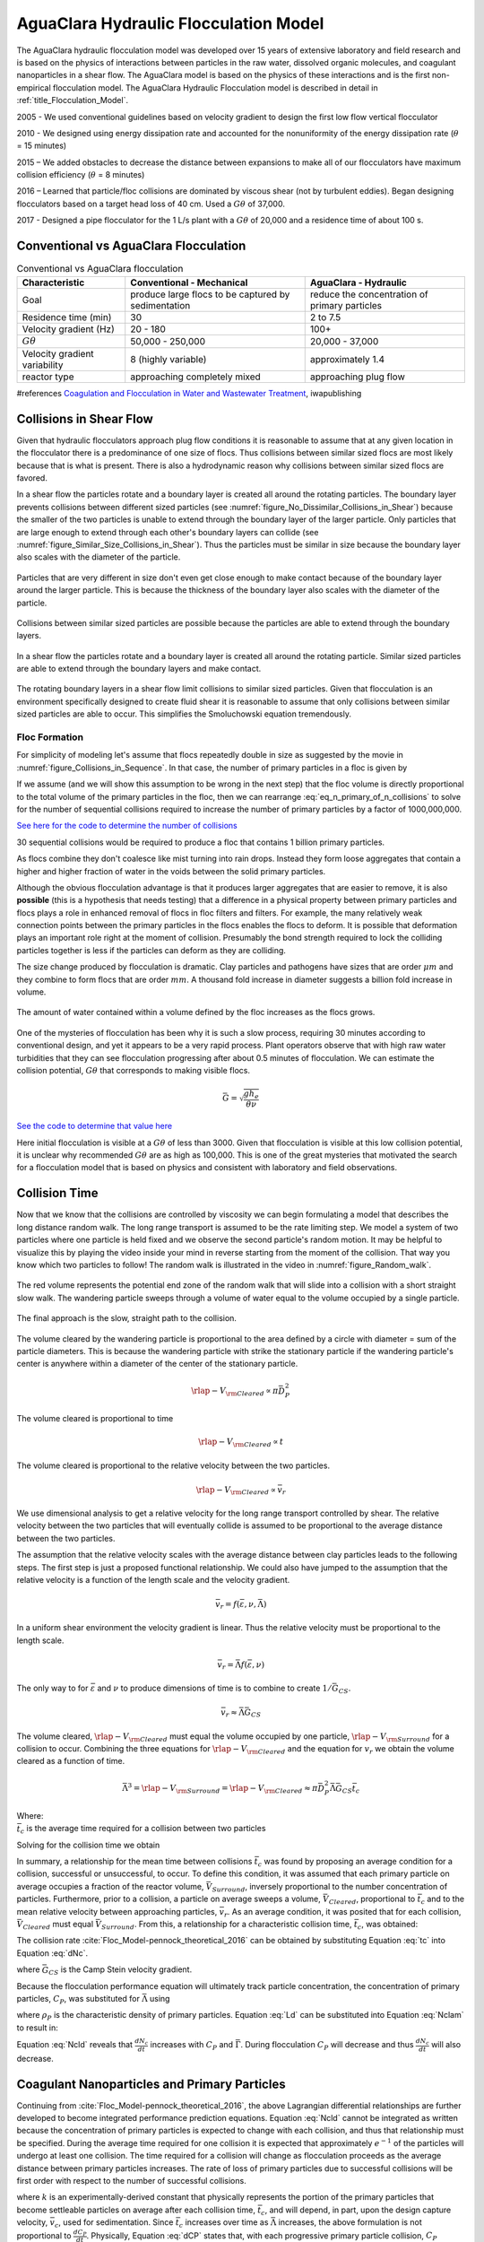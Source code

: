 .. raw:: html

    <embed>
       <link rel="canonical" href="https://aguaclara.github.io/Textbook" />
       <script src="https://hypothes.is/embed.js" async></script>
    </embed>

.. _title_Flocculation_Model:

*****************************************
AguaClara Hydraulic Flocculation Model
*****************************************

The AguaClara hydraulic flocculation model was developed over 15 years of extensive laboratory and field research and is based on the physics of interactions between particles in the raw water, dissolved organic molecules, and coagulant nanoparticles in a shear flow. The AguaClara model is based on the physics of these interactions and is the first non-empirical flocculation model. The AguaClara Hydraulic Flocculation model is described in detail in :ref:`title_Flocculation_Model`.

2005 - We used conventional guidelines based on velocity gradient to design the first low flow vertical flocculator

2010 - We designed using energy dissipation rate and accounted for the nonuniformity of the energy dissipation rate (:math:`\theta` = 15 minutes)

2015 – We added obstacles to decrease the distance between expansions to make all of our flocculators have maximum collision efficiency (:math:`\theta` = 8 minutes)

2016 – Learned that particle/floc collisions are dominated by viscous shear (not by turbulent eddies). Began designing flocculators based on a target head loss of 40 cm. Used a :math:`G\theta` of 37,000.

2017 - Designed a pipe flocculator for the 1 L/s plant with a :math:`G\theta` of 20,000 and a residence time of about 100 s.

Conventional vs AguaClara Flocculation
---------------------------------------

.. csv-table:: Conventional vs AguaClara flocculation
   :header: "Characteristic", "Conventional - Mechanical", "AguaClara - Hydraulic"
   :align: center

   Goal, produce large flocs to be captured by sedimentation, reduce the concentration of primary particles
   Residence time (min), 30, 2 to 7.5
   Velocity gradient (Hz), 20 - 180, 100+
   :math:`G\theta`, "50,000 - 250,000", "20,000 - 37,000"
   Velocity gradient variability, 8 (highly variable), approximately 1.4
   reactor type, approaching completely mixed, approaching plug flow

#references `Coagulation and Flocculation in Water and Wastewater Treatment <https://www.iwapublishing.com/news/coagulation-and-flocculation-water-and-wastewater-treatment>`__,
iwapublishing


Collisions in Shear Flow
------------------------

Given that hydraulic flocculators approach plug flow conditions it is reasonable to assume that at any given location in the flocculator there is a predominance of one size of flocs. Thus collisions between similar sized flocs are most likely because that is what is present. There is also a hydrodynamic reason why collisions between similar sized flocs are favored.

In a shear flow the particles rotate and a boundary layer is created all around the rotating particles. The boundary layer prevents collisions between different sized particles (see :numref:`figure_No_Dissimilar_Collisions_in_Shear`) because the smaller of the two particles is unable to extend through the boundary layer of the larger particle. Only particles that are large enough to extend through each other's boundary layers can collide (see :numref:`figure_Similar_Size_Collisions_in_Shear`). Thus the particles must be similar in size because the boundary layer also scales with the diameter of the particle.


.. _figure_No_Dissimilar_Collisions_in_Shear:

.. figure:: ../Images/no_collisions_when_different_sizes.png
   :target: https://youtu.be/f095r0Tvgoc
   :width: 400px
   :align: center
   :alt: No collisions between different sized particles

   Particles that are very different in size don't even get close enough to make contact because of the boundary layer around the larger particle. This is because the thickness of the boundary layer also scales with the diameter of the particle.

Collisions between similar sized particles are possible because the particles are able to extend through the boundary layers.

.. _figure_Similar_Size_Collisions_in_Shear:

.. figure:: ../Images/Similar_Size_Collisions_in_Shear.png
   :target: https://youtu.be/zP-CK5fNH6Y
   :width: 400px
   :align: center
   :alt: Favorable collisions between similar sized particles

   In a shear flow the particles rotate and a boundary layer is created all around the rotating particle. Similar sized particles are able to extend through the boundary layers and make contact.

The rotating boundary layers in a shear flow limit collisions to similar sized particles. Given that flocculation is an environment specifically designed to create fluid shear it is reasonable to assume that only collisions between similar sized particles are able to occur. This simplifies the Smoluchowski equation tremendously.

Floc Formation
===============

For simplicity of modeling let's assume that flocs repeatedly double in size as suggested by the movie in :numref:`figure_Collisions_in_Sequence`. In that case, the number of primary particles in a floc is given by

.. math::
  :label: eq_n_primary_of_n_collisions

    n_{primary} = 2^{n_{collisions}}

If we assume (and we will show this assumption to be wrong in the next step) that the floc volume is directly proportional to the total volume of the primary particles in the floc, then we can rearrange :eq:`eq_n_primary_of_n_collisions` to solve for the number of sequential collisions required to increase the number of primary particles by a factor of 1000,000,000.

.. math::
  :label: n_collisions_not_fractal

    n_{collisions} = \frac{log(n_{primary})}{log(2)}

`See here for the code to determine the number of collisions <https://colab.research.google.com/drive/1HhsaTHEzVKtkoiCQF-XnD0ssGJ93DsXn#scrollTo=cu3z2Pi7XCUY&line=3&uniqifier=1>`_

30 sequential collisions would be required to produce a floc that contains 1 billion primary particles.

As flocs combine they don't coalesce like mist turning into rain drops. Instead they form loose aggregates that contain a higher and higher fraction of water in the voids between the solid primary particles.

Although the obvious flocculation advantage is that it produces larger aggregates that are easier to remove, it is also **possible** (this is a hypothesis that needs testing) that a difference in a physical property between primary particles and flocs plays a role in enhanced removal of flocs in floc filters and filters. For example, the many relatively weak connection points between the primary particles in the flocs enables the flocs to deform. It is possible that deformation plays an important role right at the moment of collision. Presumably the bond strength required to lock the colliding particles together is less if the particles can deform as they are colliding.

The size change produced by flocculation is dramatic. Clay particles and pathogens have sizes that are order :math:`\mu m` and they combine to form flocs that are order :math:`mm`. A thousand fold increase in diameter suggests a billion fold increase in volume.

.. _figure_Flocs_are_fractals:

.. figure:: ../Images/Flocs_are_fractals.png
   :target: https://youtu.be/tAAC-KY8ZgA
   :width: 400px
   :align: center
   :alt: Flocs are fractals

   The amount of water contained within a volume defined by the floc increases as the flocs grows.

One of the mysteries of flocculation has been why it is such a slow process, requiring 30 minutes according to conventional design, and yet it appears to be a very rapid process. Plant operators observe that with high raw water turbidities that they can see flocculation progressing after about 0.5 minutes of flocculation. We can estimate the collision potential, :math:`G\theta` that corresponds to making visible flocs.

.. math:: \bar G = \sqrt{ \frac{g h_e}{\theta \nu}}

`See the code to determine that value here <https://colab.research.google.com/drive/1HhsaTHEzVKtkoiCQF-XnD0ssGJ93DsXn#scrollTo=-1InCjkGqiuF&line=3&uniqifier=1>`_

Here initial flocculation is visible at a :math:`G\theta` of less than 3000. Given that flocculation is visible at this low collision potential, it is unclear why recommended :math:`G\theta` are as high as 100,000. This is one of the great mysteries that motivated the search for a flocculation model that is based on physics and consistent with laboratory and field observations.


Collision Time
---------------

Now that we know that the collisions are controlled by viscosity we can begin formulating a model that describes the long distance random walk. The long range transport is assumed to be the rate limiting step. We model a system of two particles where one particle is held fixed and we observe the second particle's random motion. It may be helpful to visualize this by playing the video inside your mind in reverse starting from the moment of the collision. That way you know which two particles to follow! The random walk is illustrated in the video in :numref:`figure_Random_walk`.

.. _figure_Random_walk:

.. figure:: ../Images/Random_walk.png
   :target: https://youtu.be/I9sEOJ-kB3A
   :width: 400px
   :align: center
   :alt: Random walk toward a collision

   The red volume represents the potential end zone of the random walk that will slide into a collision with a short straight slow walk. The wandering particle sweeps through a volume of water equal to the volume occupied by a single particle.


.. _figure_Final_approach:

.. figure:: ../Images/Final_approach.png
   :target: https://youtu.be/BtG-IxCGAUk
   :width: 400px
   :align: center
   :alt: Final approach to a collision

   The final approach is the slow, straight path to the collision.

The volume cleared by the wandering particle is proportional to the area defined by a circle with diameter = sum of the particle diameters. This is because the wandering particle with strike the stationary particle if the wandering particle's center is anywhere within a diameter of the center of the stationary particle.

.. math:: {\rlap{-} V_{\rm{Cleared}}} \propto \pi \bar D_P^2

The volume cleared is proportional to time

.. math:: {\rlap{-} V_{\rm{Cleared}}} \propto t

The volume cleared is proportional to the relative velocity between the two particles.

.. math:: {\rlap{-} V_{\rm{Cleared}}} \propto \bar v_r

We use dimensional analysis to get a relative velocity for the long range transport controlled by shear. The relative velocity between the two particles that will eventually collide is assumed to be proportional to the average distance between the two particles.

The assumption that the relative velocity scales with the average distance between clay particles leads to the following steps. The first step is just a proposed functional relationship. We could also have jumped to the assumption that the relative velocity is a function of the length scale and the velocity gradient.

.. math:: \bar v_r = f \left( \bar \varepsilon ,\nu ,\bar \Lambda \right)

In a uniform shear environment the velocity gradient is linear. Thus the relative velocity must be proportional to the length scale.

.. math:: \bar v_r = \bar \Lambda f \left( \bar \varepsilon ,\nu \right)

The only way to for :math:`\bar \varepsilon` and :math:`\nu` to produce dimensions of time is to combine to create :math:`1/\bar G_{CS}`.

.. math:: \bar v_r \approx \bar \Lambda \bar G_{CS}

The volume cleared, :math:`{\rlap{-} V_{\rm{Cleared}}}` must equal the volume occupied by one particle, :math:`{\rlap{-} V_{\rm{Surround}}}` for a collision to occur. Combining the three equations for :math:`{\rlap{-} V_{\rm{Cleared}}}` and the equation for :math:`v_r` we obtain the volume cleared as a function of time.

.. math::
  \bar \Lambda^3 = {\rlap{-} V_{\rm{Surround}}} = {\rlap{-} V_{\rm{Cleared}}} \approx \pi \bar D_P^2 \bar \Lambda \bar G_{CS} \bar t_c

| Where:
| :math:`\bar t_c` is the average time required for a collision between two particles

Solving for the collision time we obtain

.. math::
  :label: tc

  \bar t_c \approx \frac{\bar \Lambda^2}{\pi \bar D_P^2 \bar G_{CS}}

In summary, a relationship for the mean time between collisions :math:`\bar{t_{c}}` was found by proposing an average condition for a collision, successful or unsuccessful, to occur. To define this condition, it was assumed that each primary particle on average occupies a fraction of the reactor volume, :math:`\bar{V}_{Surround}`, inversely proportional to the number concentration of particles. Furthermore, prior to a collision, a particle on average sweeps a volume, :math:`\bar{V}_{Cleared}`, proportional to :math:`\bar{t_c}` and to the mean relative velocity between approaching particles, :math:`\bar{v}_r`. As an average condition, it was posited that for each collision, :math:`\bar{V}_{Cleared}` must equal :math:`\bar{V}_{Surround}`. From this, a relationship for a characteristic collision time, :math:`\bar{t_c}`, was obtained:

The collision rate :cite:`Floc_Model-pennock_theoretical_2016` can be obtained by substituting Equation :eq:`tc` into Equation :eq:`dNc`.

.. math::
  :label: Nclam

	  \frac{dN_{c}}{dt}=\pi\bar{\alpha}\frac{\bar{D}_{P}^2}{\bar \Lambda^2} \bar G_{CS}


where :math:`\bar G_{CS}` is the Camp Stein velocity gradient.

Because the flocculation performance equation will ultimately track particle concentration, the concentration of primary particles, :math:`C_{P}`, was substituted for :math:`\bar \Lambda` using

.. math::
  :label: Ld

	 \bar \Lambda^3=\frac{\pi}{6}\frac{\rho_{P}}{C_{P}}\bar{D}_P^3,


where :math:`\rho_{P}` is the characteristic density of primary particles. Equation :eq:`Ld` can be substituted into Equation :eq:`Nclam` to result in:

.. math::
  :label: Ncld

   dN_{c}=\pi\bar{\alpha}\left(\frac{6}{\pi}\frac{C_{P}}{\rho_P}\right)^{2/3}\bar G_{CS}dt.



Equation :eq:`Ncld` reveals that :math:`\frac{dN_c}{dt}` increases with :math:`C_P` and :math:`\bar{\Gamma}`. During flocculation
:math:`C_P` will decrease and thus :math:`\frac{dN_c}{dt}` will also decrease.

Coagulant Nanoparticles and Primary Particles
----------------------------------------------

Continuing from :cite:`Floc_Model-pennock_theoretical_2016`, the above Lagrangian differential relationships are further developed to become integrated performance prediction equations. Equation :eq:`Ncld` cannot be integrated as written because the concentration of primary particles is expected to change with each collision, and thus that relationship must be specified. During the average time required for one collision it is expected that approximately :math:`e^{-1}` of the particles will undergo at least one collision. The time required for a collision will change as flocculation proceeds as the average distance between primary particles increases. The rate of loss of primary particles due to successful collisions will be first order with respect to the number of successful collisions.

.. math::
  :label: dCP

	 \frac{dC_{P}}{dN_{c}}=-kC_{P},


where :math:`k` is an experimentally-derived constant that physically represents the portion of the primary particles that become settleable particles on average after each collision time, :math:`\bar{t_c}`, and will depend, in part, upon the design capture velocity, :math:`\bar v_c`, used for sedimentation. Since :math:`\bar{t_c}` increases over time as :math:`\bar \Lambda` increases, the above formulation is not proportional to :math:`\frac{dC_P}{dt}`. Physically, Equation :eq:`dCP` states that, with each progressive primary particle collision, :math:`C_P` decreases by some proportion. Further, Equation :eq:`dCP` states that this decrease is directly proportional to :math:`C_P`. With each successive successful collision, the absolute reduction in :math:`C_P` is less than the prior one. The value of :math:`k` is expected to be less than 1, because not all primary particles will have a collision and grow to a size with a terminal velocity greater than :math:`\bar v_c` in the average time required for a collision.

Having Equation :eq:`dCP`, the next step is to substitute it into Equation :eq:`Ncld` and integrate. Solving Equation :eq:`dCP` for :math:`dN_{c}`, substituting it into Equation :eq:`Ncld` and rewriting the equations in terms of primary particles results in Equation :eq:`dCPlam`,

.. math::
  :label: dCPlam

	 \frac{dC_{P}}{-kC_{P}}=\pi\bar{\alpha}\left(\frac{6}{\pi}\frac{C_{P}}{\rho_P}\right)^{2/3}\bar G_{CS}dt,


It is interesting to note that rearranging Equation :eq:`dCPlam` in terms of :math:`\frac{dC_P}{dt}` gives a :math:`C_P` exponent of :math:`\frac{5}{3}`. Previous flocculation rate equations were second-order, but the observed flocculation rate was less than second-order :cite:`Floc_Model-benjamin_water_2013`. The slight deviation from an exponent of two comes from the assumption of :cite:`Floc_Model-pennock_theoretical_2016` that relative velocity between colliding particles scales with :math:`\Lambda` rather than :math:`d_P`. This is to say that, in dilute suspensions characteristic of raw water, where particles are separated by :math:`\bar \Lambda\gg \bar{D}_P`, the majority of :math:`\bar{t_c}` is spent with the distance between particles characterized by :math:`\bar \Lambda` instead of :math:`\bar{D}_P`. The time required for the final approach for a collision is hypothesized to be insignificant compared the time for :math:`\bar{V}_Cleared` to equal :math:`\bar{V}_Surround`.

From Equation :eq:`dCPlam` it is possible to integrate and obtain equations for flocculation performance. After separation of variables, one side of the equation is integrated with respect to time from the initial time (:math:`t=0`) to the time of interest, generally taken to be the mean hydraulic residence time (:math:`t=\theta`). The other side of the equation is integrated with respect to the concentration of primary particles from the value at the initial time (:math:`C_{P_0}`), equivalent to the initial concentration of primary particles, to the concentration of primary particles at the time of interest (:math:`C_{P}`). The integral becomes:

.. math::
  :label: intdCPlam

	 \frac{1}{\pi}\left(\rho_{P}\frac{\pi}{6}\right)^{2/3}\int_{C_{P_0}}^{C_{P}}C_{P}^{-5/3}dC_{P}=-k\bar{\alpha}\bar G_{CS}\int_0^\theta dt.


The integral on the left hand side assumes that :math:`\rho_{P}` does not change as :math:`C_P` changes. One assumption on the right side is that :math:`\bar{\Gamma}`, of which :math:`\bar{\alpha}` is a function, does not vary with :math:`t`. This requires that adsorption of coagulant to colloidal particles in rapid mix be fast enough to be approximated as completed by the beginning of flocculation. This assumption may not be valid for high rate flocculators especially under conditions of low :math:`C_{P_0}`. Further work on the rate and efficacy of coagulant nanoparticle attachment to primary particle surfaces is needed.

The other assumption on the right hand side is that the mean velocity gradient, :math:`\bar G_{CS}`, does not change over the course of the flocculation process. In mechanically-mixed flocculators, the use of a simple spatial average is not reasonable, as the velocity gradient changes dramatically from the bulk flow to the tip of the impeller blade and individual particles follow different paths that expose them to different velocity gradient zones in different sequences and durations :cite:`Floc_Model-boller_particles_1998`. The distribution of residence times in a mechanical flocculator would also need to be taken into account for the integration. For baffled hydraulic flocculators, on the other hand, the use of the spatial average, :math:`\bar G_{CS}`, and considering it constant with :math:`t` is generally a reasonable approximation, as mixing energy in a well-designed hydraulic flocculator is rather uniformly distributed spatially, the zones of higher energy dissipation rate after the baffles do not vary appreciably with time when operating at a constant flow rate, and all particles have similar residence times in the flocculator.

Integration of Equation :eq:`intdCPlam` gives:

.. math::
  :label: CPlamint

	 \frac{3}{2\pi}\left(\rho_{P}\frac{\pi}{6}\right)^{2/3}\left(C_{P}^{-2/3}-C_{P_0}^{-2/3}\right)=k\bar{\alpha}G_{CS}\theta.


This can be put in terms of :math:`\bar \Lambda` for simplicity by using Equation :eq:`Ld` and rearranging in terms of the familiar Camp-Stein parameter, :math:`G_{CS}\theta`, to be

.. math::
  :label: Gtlam

	 G_{CS}\theta = \frac{3}{2}\frac{{\left( {{\bar \Lambda ^2} - \bar \Lambda_0^2} \right)}}{{k\pi\bar{\alpha} \bar{D}_P^2}}.


Equation :eq:`Gtlam` gives guidance for flocculator design in that higher values of :math:`G_{CS}\theta` are needed for flocculators to achieve greater changes in :math:`\bar \Lambda` (or :math:`C_P`) or to overcome low :math:`\bar{\Gamma}`. It should be noted that the :math:`\bar \Lambda_0` term in Equation :eq:`Gtlam` will generally be very small compared to the :math:`\bar \Lambda` term for most flocculation scenarios. In this case the initial particle separation distance, :math:`\bar \Lambda_0` can be considered negligible. While simplifying the equation, this also gives the result that **flocculators must be designed** not so much for the particle concentrations they will receive but **for the particle concentrations they are intended to produce**.

Modifying Equation :eq:`Gtlam` to be in terms of :math:`C_P` produces:

.. math::
  :label: GtlamSim

	 G_{CS}\theta = \frac{3}{2k\pi\bar{\alpha}}\left(\frac{\pi}{6}\frac{\rho_P}{C_P}\right)^{2/3}.

Solving Equation :eq:`GtlamSim` for :math:`C_P` we obtain

.. math::
  :label: CpofGtlamSim

	 C_{cp} = \frac{ \left( {\frac{\pi}{6}{\rho_{cp}}} \right)}{\left( \frac{2}{3} \pi k G_{CS}\theta \alpha \right)^\frac{3}{2}}.



Experimental Protocols
----------------------

Equation :eq:`pClam` was tested under turbulent conditions. The design scheme chosen to meet these requirements was a tube flocculator, illustrated in :numref:`figure_apparatus` and described in :cite:`Floc_Model-pennock_theoretical_2016`. This tube flocculator operated in the turbulent flow regime, which for pipe flow means that :math:`Re>4,000` :cite:`Floc_Model-granger_fluid_1995`. The change in mean energy dissipation rate due to any modification to the system was approximated by

.. math::
  :label: EDR

	 \bar{\varepsilon}=\frac{gh_\ell}{\theta},


where :math:`g` is the acceleration due to gravitational force and :math:`h_\ell` is the head loss across the flocculator. As mentioned previously, the use of :math:`\bar \varepsilon` assumes that the energy dissipation rate throughout the flocculator is completely uniform so that it can be represented with a simple spatial average rather than a weighted average accounting for the proportion of the flow passing through different zones of energy dissipation rate. This approximation requires that the majority of energy dissipation (represented by head loss) is due to fluid shear (minor loss) in the bulk flow. If the head loss across a flocculator were primarily as a result of shear on the reactor walls (major loss), only a small fraction of the flow would experience this energy dissipation rate in the near-wall zone, and estimating the mean energy dissipation rate by this method would be invalid.

It is hypothesized, however, that the constrictions in the tube flocculator created submerged free jets downstream, generating fluid shear across the cross section of the flow :cite:`Floc_Model-pennock_theoretical_2016`. This hypothesis is supported by a calculation of the head loss due to wall shear using the Darcy-Weisbach Equation :cite:`Floc_Model-granger_fluid_1995`. The turbulent tube flocculator would be expected to have a total head loss of around 7 cm if only wall shear were present, but an average head loss of 90 cm was measured across the flocculator by means of a differential pressure sensor, indicating that significant fluid shear is present.

Referring to Equation :eq:`EDR`, changing the head loss by changing the constriction of the tubes or changing the water elevation difference across the flocculator would change the energy dissipation rate. Likewise, either of the above two modifications would change the mean hydraulic residence time in the flocculator. This could also be accomplished by changing the length of the flocculator.

.. _figure_apparatus:

.. figure:: ../Images/PennockFig1.png
   :width: 400px
   :align: center
   :alt: Experimental apparatus

   Diagram of Turbulent Tube Flocculator adapted from :cite:`Floc_Model-pennock_theoretical_2016` with modifications made to the outlet weir system and the addition of strong base solution.



:numref:`figure_apparatus` illustrates the process sequence used in this study. At the beginning of the process, tap water from the Cornell University Water Filtration Plant came into the system with, on average, a pH of 7.67, a turbidity of 0.056 nephelometric turbidity units (NTU), a total hardness of 150 mg/L, a total alkalinity of 140 mg/L, and a dissolved organic carbon (DOC) concentration of 1.80 mg/L :cite:`Floc_Model-bp-mws_drinking_2016`. This water was temperature-controlled by means of a PID (proportional-integral-derivative) controller, which regulated the relative fractions of hot water and cold water used to maintain the level in the constant head tank. The temperature-controlled water was passed through a granular activated carbon (GAC) filter to reduce the effect of dissolved organic matter (DOM) on experimental results. The water was then sent to the constant head tank, where it was bubbled with air to strip out supersaturated dissolved gases that might come out of solution during the experiment, resulting in formation of bubbles.

From the constant head tank, this conditioned water was delivered to the turbulent tube flocculator. Before entry to the flocculator, the water was set at a constant primary particle concentration by means of a computer-controlled peristaltic pump that introduced a concentrated kaolinite clay suspension (R.T. Vanderbilt Co., Inc., Norwalk, Connecticut) of about 250 g/L. A fraction of the mixed flow was sampled by a peristaltic pump and analyzed for turbidity with an HF Scientific MicroTOL turbidimeter at a distance of greater than ten diameters downstream from the clay input and then reintroduced at the point where clay suspension was added. This turbidity reading was input into a PID control system which determined the speed of the clay pump according to the discrepancy between the influent turbidity and the experimental target value.

Along with the clay, strong base (NaOH) manufactured by Sigma-Aldrich (St. Louis, MO) was added upstream of the flocculator with a peristaltic pump to keep the pH of the water at :math:`7.5\pm0.5`, which was the criterion set for the pH in these experiments. In the winter, the pH of the tap water dropped close to 7, and so sufficient NaOH was added to account for seasonal variations in the natural base-neutralizing capacity (BNC) of the water and to raise the pH above 7 to around 7.5.  This base addition was also sufficient to neutralize the acidity of the polyaluminum chloride (PACl) coagulant used for this study, which had been found to impact the solubility of PACl at high doses. Base doses were calculated to account for the normality of the PACl solution, based on a titration which found that the PACl solution was approximately 0.025 equivalents of strong acid per gram as Al.

Just prior to entering the flocculator,  PACl coagulant (PCH-180) manufactured by the Holland Company, Inc. (Adams, Massachusetts) was added to the flow by a computer-controlled peristaltic pump which varied the coagulant dose between experiments. After entering the system, the coagulant then entered a small orifice used to accomplish rapid mix by forming a jet downstream. From there, the suspension traveled up through the flocculator made of 3.18 cm (1.25 in) inner diameter tubing. Within the flocculator, the fluid passed through constrictions in the tubing that caused the flow to contract, resulting in flow expansions afterward and achieving increased mixing and energy dissipation.

After leaving the flocculator, the flow passed a vertical tube with a free surface that served as an air release. This removed bubbles in the system so that they would not interfere with settling or analysis of the flocs. A portion of the flow was then diverted for sedimentation by means of a peristaltic pump up a clear one-inch PVC pipe angled at :math:`60^{\circ}`. The flow rate through the pump was selected based on the dimensions of the tube and its angle to achieve a desired capture velocity, :math:`\bar v_c`. The supernatant from this tube settler was passed through an HF Scientific MicroTOL nephelometric turbidimeter to record the effluent turbidity for the duration of the experiment. Recording the settled effluent turbidity made it possible to calculate the :math:`pC^*` term in Equations :eq:`pClam` (in terms of primary particles) and also made possible comparison with data from :cite:`Floc_Model-swetland_flocculation-sedimentation_2014`.

After data from the settled flocs had been collected, the flow from the effluent turbidimeter was sent to the drain along with the bulk flow. The bulk flow traveled past a second air release before exiting the drain. The air release gave the flow exiting the drain a free surface as it flowed over the exit weir so that the exiting water developed into a supercritical flow. Thus, the flow over the weir was not influenced by the flow downstream of the free surface, and the flow rate could be controlled by adjusting the elevation of the free surface before the drain. The outlet weir was a 1-1/4" PVC pipe within an upright 3" clear pipe, which were joined by a flexible coupling adapter. The effluent water accumulated in the clear outer pipe until it reached the elevation of the top of the inner pipe and flowed down through it. The flow rate could be adjusted by loosening the flexible coupling so that the elevation of the top of the inner pipe could be adjusted. As the bulk flow exited down out of the inner pipe to the drain, it passed over a glass electrode sensor to
measure pH.

Results
-------

The above process was used to conduct the experiments to test the applicability of Equation :eq:`pClam` in turbulent flocculation. The influent turbidity was set at a constant of 900 NTU. The mean energy dissipation rate was about 21.5 mW/kg, which resulted from choosing a flow rate of about 110 mL/s so that the Reynolds number was just above 4,000. These values were chosen to ensure viscous-dominated turbulent initial conditions. For these experiments, coagulant doses ranged from 0.05 to 98 mg/L as Al. A :math:`\bar v_c` of 0.12 mm/s was used for all experiments. Data from these nominally viscous experiments are shown in :numref:`figure_PennockFig2` as a function of coagulant dose.


.. _figure_PennockFig2:

.. figure:: ../Images/PennockFig2.png
   :width: 400px
   :align: center
   :alt: internal figure

   Effluent turbidity as a function of coagulant dose for experiments performed with influent turbidity of 900 NTU, velocity gradient of 147 Hz, and hydraulic residence time of about 413 s.


The data shown in :numref:`figure_PennockFig2` were compared with the viscous model, as shown in :numref:`figure_PennockFig3`.
In this graph, the data are plotted in terms of Equation :eq:`pClam` and its corresponding composite parameter taken from Equation :eq:`Nclam`,

.. math::
  :label: Paramlam

	 N_{c}\propto\bar{\alpha}\theta \bar G_{CS}\phi_0^{2/3}.

.. _figure_PennockFig3:

.. figure:: ../Images/PennockFig3.png
   :width: 400px
   :align: center
   :alt: internal figure

   Fit of Equation :eq:`pClam` to data from :math:`Re\approx 4,000` experiments. Hollow points indicate data not used in fitting the model.

At the highest values, however, a marked decrease begins. For these graphs, the model fits were done for all points where increasing performance was seen, because the model does not currently include a mechanism for the decreasing performance. The values for :math:`k` were determined by the Levenberg-Marquardt algorithm, and the value for the model was 0.030. The :math:`R^2` value for the fit is 0.958 and the sum of squared errors is 0.228 (mean pC* error of 0.128).

From the values given previously, the ratio :math:`\frac{\bar \Lambda_0}{\bar{\eta}}` can be calculated for the experimental conditions. Equation :eq:`Ld` can be used to compute (:math:`\bar \Lambda_0`). For these experiments, :math:`\bar{D}_P` is taken to be the average diameter of kaolinite clay particles, found by :cite:`Floc_Model-wei_coagulation_2015` and :cite:`Floc_Model-sun_characterization_2015` to be 7 :math:`\mu m`. The concentration can be converted from NTU to the necessary mass/volume (mg/L) unit by using as a proportion the measurement reported by :cite:`Floc_Model-wei_coagulation_2015` of 68 NTU for 100 mg/L of kaolinite clay. Last, the density was assumed to be 2.65 g/:math:`cm^3` for kaolinite.

For flocculation in laminar flows, data were used from the work of :cite:`Floc_Model-swetland_flocculation-sedimentation_2014`. :numref:`figure_PennockFig5` shows Equation :eq:`pClam` fit to results for a capture velocity of 0.12 mm/s at two hydraulic residence times, five influent turbidity values and a range of coagulant doses. :cite:`Floc_Model-swetland_flocculation-sedimentation_2014` showed that the projected x-axis intercept of the linear region of the data (with a log-log slope of 1 according to her plotting of the data) was proportional to the capture velocity used for sedimentation. Correspondingly, :math:`k` is expected to be a function of capture velocity.

.. _figure_PennockFig5:

.. figure:: ../Images/PennockFig5.png
   :width: 400px
   :align: center
   :alt: internal figure

   Fit of Equation :eq:`pClam` to laminar flocculation data from :cite:`Floc_Model-swetland_flocculation-sedimentation_2014`.


Referring to :numref:`figure_PennockFig5`, Equation :eq:`pClam` fits the data from :cite:`Floc_Model-swetland_flocculation-sedimentation_2014` well with a :math:`k` value of 0.027. The resulting :math:`R^2` for this fit is 0.844. The sum-squared error is 5.03, giving an average pC* error of 0.034 for the fit.

Discussion
----------

The goodness of fit seen in :numref:`figure_PennockFig3` and :numref:`figure_PennockFig5` indicate that the model captures the important mechanisms governing flocculation performance for a wide range of coagulant doses in both laminar and turbulent hydraulic flocculation. One of the challenges in fitting the data pertained to the assumption made for the characteristic diameter of PACl precipitate clusters, :math:`\bar{D}_C`. This value has significant influence on the value of :math:`\bar{\Gamma}`, which in turn influences the values of the composite parameter (Equation :eq:`Paramlam`).

It is known that PACl contains aluminum monomers and oligomers as well as :math:`\mathrm{Al_{13}}` and :math:`\mathrm{Al_{30}}` nanoclusters, with the larger :math:`\mathrm{Al_{30}}` nanoclusters having a diameter of 1 nm and a length of 2 nm :cite:`Floc_Model-mertens_polyaluminum_2012`. It has been found, however, that the components of PACl self-aggregate and go on to form larger clusters :cite:`Floc_Model-swetland_influence_2013`. For these experiments, the value of :math:`\bar{D}_\mathrm{C}` was chosen based on sizing experiments performed by Garland (2017) with a Malvern Zetasizer Nano-ZS to analyze a 138.5 mg/L (as Aluminum) solution of PACl.

A limitation of the model can be seen in the data in :numref:`figure_PennockFig3` at higher values of the composite parameters. After increasing steadily for all of the preceding range of coagulant doses, the performance began to decline after the dose of 10.9 mg/L as Aluminum. A simple hypothesis for the decline in performance (which corresponds with an effluent turbidity increase over the five data points from 2.7 NTU to 11.1 NTU) is that an increase in free PACl nanoparticles made a significant contribution to the effluent turbidity. As the PACl concentration increased, the coverage of reactor and clay platelet surfaces by coagulant became more complete and the free coagulant concentration also increased. With very high coagulant doses like the ones used in the upper end of the experimental range, it is possible that the formation of PACl self-aggregates was favorable, increasing the turbidity of the suspension. Indeed, calculation of the volume fraction for the 10.9 mg/L experimental PACl dose gives a volume fraction value (for clay and coagulant combined) of :math:`6.1\times10^{-4}`, while for the highest dose of 98 mg/L as Al, the value was :math:`8.3\times10^{-4}`, a 37\% increase due solely to the increased contribution of PACl precipitates.

Another possibility is that as :math:`\bar{\Gamma}` increases above 0.5, the resulting flocs are increasingly formed by PACl-PACl bonds instead of by PACl-kaolinite bonds. If the PACl-PACl bonds are weaker than PACl-kaolinite bonds, it is possible that attachment efficiency decreases for high :math:`\bar{\Gamma}`. The weakness of PACl-PACl bonds compared with PACl-kaolinite bonds is suggested by the relative charges of PACl and kaolinite. While PACl precipitate surfaces are positively charged, the surfaces of kaolinite are mostly negatively charged :cite:`Floc_Model-wei_coagulation_2015`. Therefore, it follows that PACl precipitates will likely have more affinity for kaolinite surfaces than for other PACl precipitates. The :math:`\bar{\Gamma}` calculated for the peak performance was 0.52, and so it is possible that performance decreased past this point because the strength of bonds for experiments at higher doses were weaker.

Applying the AguaClara flocculation model to the design of a hydraulic flocculator indeed gives reasonable results. Assuming that a flocculator is expected to receive sufficiently high turbidities that the influent concentration can be neglected, Equation :eq:`GtlamSim` can be used. In order for it to treat to a settled effluent of 3 NTU (pre-filtration) with sufficient PACl to achieve a surface area coverage fraction of 0.5, it would need to have a :math:`G_{CS}\theta` of 99,600. :cite:`Floc_Model-davis_introduction_2008` give the range of  :math:`G_{CS}\theta` values pertinent to flocculation of high turbidities as between 36,000 and 96,000, so this result is reasonable. This analysis does not account for removal of particles in a floc filter that would enable use of a lower value of :math:`G_{CS}\theta`.

Regarding flocculator design, recommended values of :math:`\bar G_{CS}` in flocculation range from :math:`10\:\mathrm{\frac{1}{s}}` to :math:`100\:\mathrm{\frac{1}{s}}`, which correspond to :math:`\bar{\varepsilon}` values of about 0.1 to 10 mW/kg :cite:`Floc_Model-mcconnachie_design_2000`. However, there is evidence that higher velocity gradients are advantageous, as found by :cite:`Floc_Model-garland_revisiting_2016` as well as the work done in this study, which made use of energy dissipation rates of about 22 mW/kg. For hydraulic flocculators, at least, designers should consider using higher energy dissipation rates than conventionally used, since they have a much lower ratio of maximum to average energy dissipation rate, leading to less floc breakup at high energy dissipation rates compared to mechanically mixed flocculators.

The assumption that nonsettleable particle removal is proportional to primary particle removal appears to be supported by the goodness of fit supplied by the AguaClara  flocculation model to the data (see :numref:`figure_PennockFig3`). This assumption is likely included in the values of :math:`k` fit by the model. A mechanistic understanding of :math:`k` will require that the proportionality between nonsettleable and primary particles be understood explicitly. It is possible that :math:`k` is a function of rapid mix effectiveness, and since :math:`k` predicts :math:`pC^*`, it will also be dependent on :math:`\bar v_c`. Future experiments at varying :math:`\bar v_c` are planned. Currently, :math:`\bar{\alpha}` is calculated assuming that coagulant nanoparticle attachment to the primary particles was accomplished very early on in the flocculator, but if colloid coating by coagulant nanoparticles is dependent upon diffusion rather than exclusively on hydraulic shear, it will be a function of time in addition to :math:`G_{CS}\theta`, making flocculation less effective at high flow rates. Additionally, the use of :math:`\bar{\varepsilon}` (or :math:`\bar G_{CS}`) assumes a uniform energy dissipation rate in the flocculator. Any spatial deviation in the laboratory flocculator from a uniform energy dissipation rate would have had an impact on the values of :math:`k` relative to their theoretical values, which are dictated by the rate of conversion of primary particles to flocs.

Summaries
---------

We developed a model that predicts hydraulic flocculator performance. Regardless of whether the flow is laminar or turbulent, viscous forces control the relative velocities between particles on a collision path, and the performance equation is :math:`pC^*=\frac{3}{2}\log_{10}\left[\frac{2}{3}\left(\frac{6}{\pi}\right)^{2/3}\pi k\bar{\alpha}G_{CS}\theta\phi_0^{2/3}+1\right]`.

Model predictions were compared with data from :cite:`Floc_Model-swetland_flocculation-sedimentation_2014`. To validate the first equation and the second equation in turbulent flow, experiments were conducted in turbulent flow for initial conditions of :math:`\frac{\bar \Lambda}{\bar{\eta}}<1`. It was found that the viscous equation was slightly more suitable in these conditions. Until further work is done on delineating the relative predominance of viscous and inertial forces over the range of turbulent flocculation conditions, the authors recommend using the AguaClara flocculation model. For design purposes, this model indicates that flocculator design is more sensitive to the desired effluent concentration of particles than the range of influent concentrations that might be encountered. This study also supports the use of higher energy dissipation rates (or velocity gradients) than conventionally recommended for hydraulic flocculators. Further work is needed to characterize the functional dependence of :math:`k` on capture velocity and energy dissipation rate, as well as the relationship between the final concentrations of primary and primary
particles.


Geometric Explanation of the Effects of Humic Acid on Flocculation
==================================================================
Dissolved organic matter (DOM) is ubiquitous in natural waters and has considerable influence on drinking water treatment, since the presence of DOM can create a need for increased coagulant doses in addition to being a precursor of disinfection byproducts (DBPs). This work evaluated use of polyaluminum chloride (PACl) as a coagulant for a synthetic water to determine the effect of DOM on the settled effluent turbidity. The research employed the hydraulic flocculation performance model previously discussed and made additions to the model algorithm to incorporate the effects of humic acid on flocculation of inorganic particulate matter. Data were obtained using a laminar-flow tube flocculator and a lamellar tube settler. Two adjustable model parameters were used to fit data, one related to the capture velocity used for sedimentation, and one that estimated the average size of dissolved humic acid molecules. The modified model that accounted for the presence of humic acid was able to independently predict the experimental results from 60 experiments at a different influent turbidity. This section is based on *Observations and a Geometric Explanation of the Effects of Humic Acid on Flocculation* published in Environmental Engineering Science in 2019 (DOI#10.1089/ees.2018.0405), and the reader is encouraged to consult this article for more details.

Introduction
------------
Optimal flocculation conditions for turbidity or pathogen removal are not always the same as those for DOM removal (Hua and Reckhow, 2008). Because of the variable composition of DOM, the mechanisms of removal could be different for different types of DOM in water (Sharp and Jarvis, 2006). Jarvis and Jefferson (2007) state that the mechanisms through which DOM is removed include a combination of charge neutralization, adsorption, entrapment, and complexation with coagulant polycations into suspended particulate aggregates. The hydrophobic fraction of DOM, which includes humic acids, is generally removed in coagulation more effectively than the hydrophilic fraction (Marhaba et al., 2003; Matilainen et al., 2010). For the system considered in this research, the mechanisms of DOM (humic acid) attachment to coagulant (PACl with 10.6% Al2O3 w/w and basicity, OH/Al, of 2.1), appear to be adsorption (Yan et al., 2008) or complexation (Lin et al., 2014; Xiong et al., 2018).

Prehydrolyzed polymer coagulants, such as polyaluminum chloride (PACl), have several advantages over conventional coagulants, such as alum, but the characteristics of the raw water (e.g., pH, alkalinity, and DOM content) affect the performance of different coagulants. As a result, prehydrolyzed coagulants do not consistently improve the removal efficiency of DOM (Hu et al., 2006).

The research described in this paper builds on the AguaClara hydraulic flocculation model developed by Pennock et al. (2018) and adds detail to the attachment efficiency coefficient describing geometric and probabilistic interactions between clay, coagulant, DOM, and reactor walls. The synthetic raw water used in experiments added one type of DOM, humic acid, to a previously studied synthetic system (Swetland et al., 2014) with the expectation that the resulting system would be sufficiently well-characterized to develop a predictive model.

Model Formation
---------------

In laminar-flow flocculators, the velocity of one floc relative to another scales with the average separation distance between flocs (Swetland et al., 2014). The time between floc collisions is inversely proportional to both :math:`\phi` and the relative velocity between flocs. Because the relative velocity between flocs is proportional to separation distance, the time between collisions is proportional to :math:`{\phi }^{\frac{1}{3}}`, since the average separation distance, :math:`\overline \Lambda`, is given by

.. math::

  \overline \Lambda=d_{\mathrm P}{\left(\frac{\pi }{6\phi }\right)}^{\frac{1}{3}}.

The result is that, for laminar flow, the average time for primary particle collisions scales with :math:`{\phi }^{-\frac{2}{3}}` (Weber-Shirk and Lion 2010).

A laminar-flow hydraulic flocculator model was developed and validated based on the above analysis in Pennock et al. (2018) with the form

.. math::
  :label: eq_AguaClara_Flocculation_Model

  \mathrm{p}C^{*}=\frac{3}{2}{{\log}_{10} \left[\frac{2}{3}{\left(\frac{6}{\pi }\right)}^{\frac{2}{3}}\pi k\overline{\alpha }\overline G_{CS}\theta {\phi }^{\frac{2}{3}}_0+1\right]\ },

where  :math:`k` is a fitting parameter dependent on the value of :math:`V_{\mathrm c}` used for sedimentation, :math:`\overline{\alpha }` is the mean fraction of collisions that are successful (i.e., result in aggregation), and :math:`\mathrm{p}C^*` is defined as

.. math::
  :label: eq_pC_AguaClara_Flocculation_Model

  \mathrm{p}C^*=-{\log \left(\frac{\mathrm{Effluent\ Turbidity}}{\mathrm{Influent\ Turbidity}}\right)\ }.

Equation :eq:`eq_AguaClara_Flocculation_Model`, referred to as the AguaClara flocculation model in Pennock et al. (2018), is a Lagrangian hydrodynamic model that assumes that the aggregation of primary particles is rate-limiting. It further assumes that these particles, on average, will collide when the volume of fluid swept out as one particle approaches the other is equal to the average volume occupied by a single particle in the suspension. The time for these collisions to occur increases as flocculation proceeds, since the concentration of primary particles decreases in a way that is assumed to be first order with respect to collisions. Thus, with each successive collision, the average volume occupied by primary particles increases, and it takes longer for the next collision to occur. In Equation :eq:`eq_AguaClara_Flocculation_Model`, performance is linearly proportional to the logarithm of the effective collision potential, :math:`\log(\overline{\alpha }\overline G_{CS}\theta {\phi }^{2/3}_0)`.

This group of parameters is the same as the group first described by Swetland et al. (2014), with the exception that they used the estimated fractional coverage of the colloid surface by coagulant, :math:`{\overline{\Gamma}}_{\mathrm{PACl-Clay}}`, as a measure of attachment efficiency instead of :math:`\overline{\alpha }`. Pennock et al. (2018) recognized that surface coverage of both particles participating in a collision matters, and introduced :math:`\overline{\alpha }` to convert the geometric information contained in :math:`{\overline{\Gamma}}_{\mathrm{PACl-Clay}}` to a probability of a successful collision. Using data gathered by Swetland et al. (2014), Pennock et al. (2018) were able to predict the results of independent laminar flocculation experiments with no adjustable parameters in the absence of added DOM.

Experimental results obtained with added humic acid made clear that the attachment efficiency was adversely affected by the addition of humic acid.  Referencing adsorption measurements by Davis (1982), a minority (his study found 20\%) of added DOM would be adsorbed by kaolinite at the experimental pH of 7.5. Thus, most humic acid macromolecules were available to attach to the added coagulant nanoparticles. The following simplifying assumptions were made to account for the presence of humic acids: 1) humic acid macromolecules attach to coagulant nanoparticles to form nanoaggregates, 2) nanoaggregates attach to clay and to the reactor walls, and 3) the surfaces of precipitated coagulant nanoparticles promote adhesion, while the surfaces of bound humic acids prevent adhesion.

In this study, humic acid macromolecules and PACl nanoparticles were modeled as spheres. Based on the size of coagulant nanoparticles and humic acid macromolecules, their number concentrations, :math:`N_{\mathrm HA}` and :math:`N_{\mathrm PACl}` respectively, can be estimated by

.. math::

   N_{\mathrm HA}=\ \frac{C_{\mathrm HA}}{{\rho }_{\mathrm HA}\frac{\pi }{6}{d_{\mathrm HA}}^3}

and

.. math::

   N_{\mathrm PACl}=\ \frac{C_{\mathrm PACl}}{{\rho }_{\mathrm PACl}\frac{\pi }{6}{d_{\mathrm PACl}}^3},

where :math:`C_{\mathrm PACl}` is the dose of coagulant in mg/L as Al; :math:`C_{\mathrm HA}` is the concentration of humic acid in mg/L; :math:`{\rho }_{\mathrm PACl}` is the density of the coagulant (Swetland et al. (2013) found :math:`1,138 \frac{\mathrm kg}{\mathrm m^3}`); :math:`{\rho }_{\mathrm HA}` is the density of humic acid, :math:`1,520\frac{\mathrm kg}{\mathrm m^3}` (Sigma-Aldrich, 2014); :math:`d_{\mathrm HA}` is the diameter of humic acid macromolecules (an adjustable model parameter); and :math:`d_{\mathrm PACl}` is the diameter of precipitated PACl coagulant nanoparticles, taken to be 90 nm as found by Dr. Casey Garland (2017).

A key model assumption was that humic acid macromolecules cannot adhere to a coagulant surface that is occupied by a humic acid macromolecule, since humic acid macromolecules are assumed to not appreciably self-aggregate. Li et al. (2018) observed that for humic acid adsorption onto :math:`\mathrm{Al_2O_3}` surfaces, the macromolecules adsorbed in a monolayer. The outcome of this assumption is that humic acid macromolecules attach to an uncovered surface of coagulant and do not stack on top of one another. The available surface area of the PACl nanoparticle was modeled as the surface area of an equivalent sphere. The amount of that area that is occupied by an attached humic acid macromolecule was estimated as the projected area of a sphere with volume equivalent to a humic acid macromolecule.  A new variable describing the coverage of coagulant nanoparticle surface area by humic acid macromolecules,

.. math::
  :label: eq_Gamma_HA-PACl

   {\overline{\Gamma}_\mathrm{HA-PACl}}=\frac{{{\frac{\pi }{4}d}_\mathrm{HA}}^2}{{{\pi d}_\mathrm{PACl}}^2}\frac{N_\mathrm{HA}}{N_\mathrm{PACl}},

was created to be incorporated into the model (within :math:`\overline{\alpha }`) to represent the fraction of the PACl nanoparticle surface area that is covered by humic acid macromolecules.

The first two steps in particle aggregation, where humic acid macromolecules attach to coagulant nanoparticles and then the resulting nanoaggregates attach to clay surfaces, were assumed to be rapid because diffusion is an effective transport process for nanoparticles (Benjamin and Lawler, 2013). Subsequent to rapid mix, the clay particles with attached nanoaggregates undergo collisions during the flocculation process and the aggregation process is governed by fluid shear (Pennock et al., 2018). The success of a collision between clay particles is hypothesized to be dependent on the properties of the contact surfaces at the initial point of contact.

The three types of surfaces (PACl, humic acid, clay) have 6 (3!) potential interactions as illustrated in :numref:`figure_Du_Fig2`.

.. _figure_Du_Fig2:

.. figure:: ../Images/Du_Fig2.png
   :width: 400px
   :align: center
   :alt: Experimental Apparatus

   Modes of collision between particles during flocculation.


Of these interactions considered in the model, the collisions that will result in attachment are assumed to involve at least one PACl nanoparticle surface (:numref:`figure_Du_Fig2` A, B, C). The attachment efficiency is hypothesized to be the sum of probability of these three types of collisions, formally expressed as

.. math::

  \overline{\alpha }\ ={\overline{\alpha }}_\mathrm{PACl-Clay}+{\overline{\alpha }}_\mathrm{PACl-PACl}+{\overline{\alpha }}_\mathrm{HA-PACl},

where the subscripts define the two surfaces that are interacting. The overbars indicate that all of these represent mean probabilities for an entire suspension rather than the probabilities for specific particles.

The probability of a clay surface colliding with a PACl surface (:numref:`figure_Du_Fig2` A) is equal to twice the probability that the first surface is clay (:math:`1-{\overline{\Gamma}}_\mathrm{PACl-Clay}`) and the second surface is the PACl surface of a PACl-HA nanoaggregate (:math:`\left(1-{\overline{\Gamma}}_\mathrm{HA-PACl}\right){\overline{\Gamma}}_\mathrm{PACl-Clay}`), since either of two colliding particles could provide the clay surface or the PACl surface,

.. math::

   {\overline{\alpha }}_\mathrm{PACl-Clay}=2\left(1-{\overline{\Gamma}}_\mathrm{PACl-Clay}\right)\left[\left(1-{\overline{\Gamma}}_\mathrm{HA-PACl}\right){\overline{\Gamma}}_\mathrm{PACl-Clay}\right].

The probability of a collision between the PACl surfaces of two PACl-HA nanoaggregates (:math:`\left(1-{\overline{\Gamma}}_\mathrm{HA-PACl}\right){\overline{\Gamma}}_\mathrm{PACl-Clay}`) (:numref:`figure_Du_Fig2` B) is given by

.. math::

   {\overline{\alpha}}_\mathrm{PACl-PACl}={\left[\left(1-{\overline{\Gamma}}_\mathrm{HA-PACl}\right){\overline{\Gamma}}_\mathrm{PACl-Clay}\right]}^2.

The probability of a collision between a PACl surface of a PACl-HA nanoaggregate (:math:`\left(1-{\overline{\Gamma}}_\mathrm{HA-PACl}\right){\overline{\Gamma}}_\mathrm{PACl-Clay}`) and an HA surface of a PACl-HA nanoaggregate (:math:`{\overline{\Gamma}}_\mathrm{HA-PACl}{\overline{\Gamma}}_\mathrm{PACl-Clay}`) (:numref:`figure_Du_Fig2` C), or vice versa, is given by

.. math::

   {\overline{\alpha }}_\mathrm{HA-PACl}=2\left[{\overline{\Gamma}}_\mathrm{PACl-Clay}\left(1-{\overline{\Gamma}}_\mathrm{HA-PACl}\right)\right]\left[{\overline{\Gamma}}_\mathrm{HA-PACl}{\overline{\Gamma}}_\mathrm{PACl-Clay}\right],

where the factor of 2 accounts for the possibility that either colliding particle could contribute either surface type.

The model accounting for the presence of humic acids is modified from the Pennock et al. (2018) model by redefining the attachment efficiency, :math:`\overline{\alpha }`, using Eq. 14 to account for the presence of humic acid.

The physical properties of humic acid vary with composition. The diameter of humic acid macromolecules is estimated to range from 4 nm to 110 nm (\"{O}sterberg, 1993). Because of the variation in the size of humic acid macromolecules, the characteristic diameter of the humic acid macromolecules was used as a fitting parameter. Thus, there are two adjustable model parameters, :math:`k`(Equation :eq:`eq_AguaClara_Flocculation_Model`,), which accounts for the sedimentation capture velocity, and :math:`d_\mathrm{HA}`, which accounts for coagulant precipitate surface coverage by humic acid.  These parameters were fit to results from observations taken with an influent turbidity of 50 NTU; the model was then validated by independently predicting results from experiments with an influent turbidity of 100 NTU.

Discussion
----------

The solubility of humic acid is highly pH-dependent, and additional experimental results are needed to test the applicability of the model approach as a function of varying pH. The experimental conditions were designed to keep the pH relatively constant, and the pH change in the experiments was small (7.5 :math:`\pm` 0.3).

The model considered flocculation in the presence of humic acid as a two-step process. Firstly, humic acid macromolecules attached to precipitated coagulant nanoparticles. Then, the partially-coated coagulant nanoaggregates could bind to clay and reactor wall surfaces.  Humic acid and coagulant nanoparticles were treated as spheres when estimating the attachment efficiency based on surface coverage and probability. The diameter of precipitated PACl nanoparticles was experimentally measured to be 90 nm (Garland, 2017), and a humic acid macromolecule diameter of 75 nm best fit the observations. Wall loss of coagulant precipitates with humic acid nanoaggregates was considered while direct wall loss of humic acid macromolecules was not considered.

The characteristic humic acid dimension, :math:`d_\mathrm{HA}`, has a physical meaning, with the fitted value, 75 nm, falling within the range (4-110 nm) reported by \"{O}sterberg (1993), and the model fits are well correlated to the observations. The predictive capability of the model was verified by predicting results under different experimental conditions with no additional adjustable parameters.

The flocculation model without the effects of humic acid shows that :math:`\mathrm{p}C^*` is directly proportional to the log of the effective collision potential, :math:`\log(\overline{\alpha }\overline G_{CS}\theta {\phi }^{\frac{2}{3}})`, and this relationship is still present in the model with a modified attachment efficiency, :math:`\overline{\alpha },` based on clay surface coverage by coagulant nanoparticles as adjusted for the presence of humic acids.

The form of the flocculation model equation sets the interactions between raw water properties (:math:`{\phi }_0`), influent particle surface area (which contributes to :math:`{\overline{\Gamma}}_\mathrm{PACl-Clay}`), coagulant precipitate size and dose (which contributes to :math:`{\overline{\Gamma}}_\mathrm{PACl-Clay}` and :math:`{\overline{\Gamma}}_\mathrm{HA-PACl}`) , humic acid molecule size and concentration (which contribute to :math:`{\overline{\Gamma}}_\mathrm{HA-PACl}`), flocculator design (:math:`\overline G_{CS}\theta`), and clarifier design (:math:`k`). In a gravity-powered water treatment plant operating at constant flow rate, the flocculator and clarifier parameters are constant. An increase in concentration of humic acid causes an increase in :math:`{\overline{\Gamma}}_\mathrm{HA-PACl}`, which decreases :math:`\mathrm{p}C^*` but can be compensated for by increasing coagulant dose.

References
==========

Amin, M., Safari, M., Maleki, A., Ghasemian, M., Rezaee, R., & Hashemi, H. (2012). Feasibility of humic substances removal by enhanced coagulation process in surface water. International Journal of Environmental Health Engineering. http://www.ijehe.org/text.asp?2012/1/1/29/99323

Benjamin, M. M., & Lawler, D. F. (2013). Water quality engineering: physical / chemical treatment processes. Hoboken, N.J.: Wiley.

BP-MWS, CIWS, & CUWS. (2016). Drinking Water Quality Report 2016. Ithaca, NY: Bolton Point Municipal Water System, City of Ithaca Water System, Cornell University Water System. Retrieved from https://fcs.cornell.edu/content/water-system-updates-and-water-quality-reports

Camp, T. R. (1953). Flocculation and Flocculation Basins. American Society of Civil Engineers.

Chow, C. W. K., Fabris, R., Leeuwen, J. van, Wang, D., & Drikas, M. (2008). Assessing Natural Organic Matter Treatability Using High Performance Size Exclusion Chromatography. Environmental Science & Technology, 42(17), 6683–6689. https://doi.org/10.1021/es800794r

Cleasby, J. (1984). Is Velocity Gradient a Valid Turbulent Flocculation Parameter? Journal of Environmental Engineering, 110(5), 875–897. https://doi-org.proxy.library.cornell.edu/10.1061/(ASCE)0733-9372(1984)110:5(875)

Davis, J. A. (1982). Adsorption of natural dissolved organic matter at the oxide/water interface. Geochimica et Cosmochimica Acta, 46(11), 2381–2393. https://doi.org/10.1016/0016-7037(82)90209-5

Fosso-Kankeu, E., Webster, A., Ntwampe, I. O., & Waanders, F. B. (2017). Coagulation/Flocculation Potential of Polyaluminium Chloride and Bentonite Clay Tested in the Removal of Methyl Red and Crystal Violet. Arabian Journal for Science and Engineering, 42(4), 1389–1397. https://doi.org/10.1007/s13369-016-2244-x

Garland, C. A. (2017). Uncovering the Mysteries of the Floc Blanket: An Exploration with Inlet Jets, Flocculators, and Polyaluminum Chloride Precipitates (Ph.D. thesis). Cornell University, United States -- New York. Retrieved from https://search.proquest.com/docview/1959337645/abstract/A3C1677072644AD5PQ/1

Granger, R. A. (1995). Fluid Mechanics. New York: Dover Publications.

Hu, C., Liu, H., Qu, J., Wang, D., & Ru, J. (2006). Coagulation Behavior of Aluminum Salts in Eutrophic Water:  Significance of Al13 Species and pH Control. Environmental Science & Technology, 40(1), 325–331. https://doi.org/10.1021/es051423+

Hua, G., & Reckhow, D. A. (2008). Relationship between Brominated THMs, HAAs, and Total Organic Bromine during Drinking Water Chlorination. In T. Karanfil, S. W. Krasner, P. Westerhoff, & Y. Xie (Eds.), Disinfection By-Products in Drinking Water (Vol. 995, pp. 109–123). Washington, DC: American Chemical Society. https://doi.org/10.1021/bk-2008-0995.ch008

Integrated design of water treatment facilities: Susumu Kawamura. John Wiley & Sons, Inc.: New York, NY 1991. (pp. 658, ISBN 0-471-61591-9) $69.95 hardcover. (1992). Waste Management, 12(1), 101. https://doi.org/10.1016/0956-053X(92)90024-D

Ives, K. J. (1968). Theory of operation of sludge blanket clarifiers. Proceedings of the Institution of Civil Engineers, 39(2), 243–260. https://doi.org/10.1680/iicep.1968.8090

Jarvis, P., Jefferson, B., Gregory, J., & Parsons, S. A. (2005). A review of floc strength and breakage. Water Research, 39(14), 3121–3137. https://doi.org/10.1016/j.watres.2005.05.022

Kundu, P. K., & Cohen, I. M. (2008). Fluid mechanics. Amsterdam; Boston: Academic Press.

Letterman, R. D. (1999). Water quality and treatment: a handbook of community water supplies (5th ed.). New York: McGraw-Hill.

Li, W., Liao, P., Oldham, T., Jiang, Y., Pan, C., Yuan, S., & Fortner, J. D. (2018). Real-time evaluation of natural organic matter deposition processes onto model environmental surfaces. Water Research, 129, 231–239. https://doi.org/10.1016/j.watres.2017.11.024

Lin, J.-L., Huang, C., Dempsey, B., & Hu, J.-Y. (2014). Fate of hydrolyzed Al species in humic acid coagulation. Water Research, 56, 314–324. https://doi.org/10.1016/j.watres.2014.03.004

Matilainen, A., Vepsäläinen, M., & Sillanpää, M. (2010). Natural organic matter removal by coagulation during drinking water treatment: A review. Advances in Colloid and Interface Science, 159(2), 189–197. https://doi.org/10.1016/j.cis.2010.06.007

Marhaba, T. F., Pu, Y., & Bengraine, K. (2003). Modified dissolved organic matter fractionation technique for natural water. Journal of Hazardous Materials, 101(1), 43–53. https://doi.org/10.1016/S0304-3894(03)00133-X

O’Melia, C. R. (1972). Coagulation and flocculation. In W. J. Weber (Ed.), Physicochemical processes for water quality control. New York: Wiley-Interscience.

Österberg, R., Lindovist, I., & Mortensen, K. (1993). Particle Size of Humic Acid. Soil Science Society of America Journal, 57(1), 283–285. https://www.nbi.dk/~kell/publ/1993_SoilSciSocAJ_HumicAcid.pdf

Pennock, William H., Weber-Shirk, Monroe, & Lion, Leonard W. (2018). A Hydrodynamic and Surface Coverage Model Capable of Predicting Settled Effluent Turbidity Subsequent to Hydraulic Flocculation. Environmental Engineering Science, 35(12). https://doi.org/10.1089/ees.2017.0332

Schulz, C. R., & Okun, D. A. (1984). Surface water treatment for communities in developing countries. New York: Wiley.

Sharp, E. L., Jarvis, P., Parsons, S. A., & Jefferson, B. (2006). Impact of fractional character on the coagulation of NOM. Colloids and Surfaces A: Physicochemical and Engineering Aspects, 286(1–3), 104–111. https://doi.org/10.1016/j.colsurfa.2006.03.009

Sigma-Aldrich. (2014). Humic acid sodium salt (H16752) (Safety Data Sheet) (p. 7). St. Louis, MO.

Soh, Y. C., Roddick, F., & Leeuwen, J. van. (2008). The impact of alum coagulation on the character, biodegradability and disinfection by-product formation potential of reservoir natural organic matter (NOM) fractions. Water Science and Technology; London, 58(6), 1173–1179. http://dx.doi.org/10.2166/wst.2008.475

Swetland, K. A., Weber-Shirk, M. L., & Lion, L. W. (2013). Influence of Polymeric Aluminum Oxyhydroxide Precipitate-Aggregation on Flocculation Performance. Environmental Engineering Science, 30(9), 536–545. https://doi.org/10.1089/ees.2012.0199

Swetland, K. A., Weber-Shirk, M. L., & Lion, L. W. (2014). Flocculation-Clarification Performance Model for Laminar-Flow Hydraulic Flocculation with Polyaluminum Chloride and Aluminum Sulfate Coagulants. Journal of Environmental Engineering, 140(3), 04014002. https://doi.org/10.1061/(ASCE)EE.1943-7870.0000814

Tse, I. C., Swetland, K., Weber-Shirk, M. L., & Lion, L. W. (2011). Method for quantitative analysis of flocculation performance. Water Research, 45(10), 3075–3084. https://doi.org/10.1016/j.watres.2011.03.021

Van Benschoten, J. E., & Edzwald, J. K. (1990). Chemical aspects of coagulation using aluminum salts—I. Hydrolytic reactions of alum and polyaluminum chloride. Water Research, 24(12), 1519–1526. https://doi.org/10.1016/0043-1354(90)90086-L

Weber-Shirk, M. L. (2016). ProCoDA: An Automated Method for Testing Process Parameters. Retrieved October 30, 2015, from https://confluence.cornell.edu/display/AGUACLARA/ProCoDA

Weber-Shirk, M. L., & Lion, L. W. (2010). Flocculation model and collision potential for reactors with flows characterized by high Peclet numbers. Water Research, 44(18), 5180–5187. https://doi.org/10.1016/j.watres.2010.06.026

Willis, R. M. (1978). Tubular Settlers—A Technical Review. Journal (American Water Works Association), 70(6), 331–335.

Xiong, X., Wu, X., Zhang, B., Xu, H., & Wang, D. (2018). The interaction between effluent organic matter fractions and Al2(SO4)3 identified by fluorescence parallel factor analysis and FT-IR spectroscopy. Colloids and Surfaces A: Physicochemical and Engineering Aspects, 555, 418–428. https://doi.org/10.1016/j.colsurfa.2018.07.026

Yan, M., Wang, D., Ni, J., Qu, J., Chow, C. W. K., & Liu, H. (2008). Mechanism of natural organic matter removal by polyaluminum chloride: Effect of coagulant particle size and hydrolysis kinetics. Water Research, 42(13), 3361–3370. https://doi.org/10.1016/j.watres.2008.04.017

.. bibliography:: /references.bib
   :cited:
   :keyprefix: Floc_Model-
